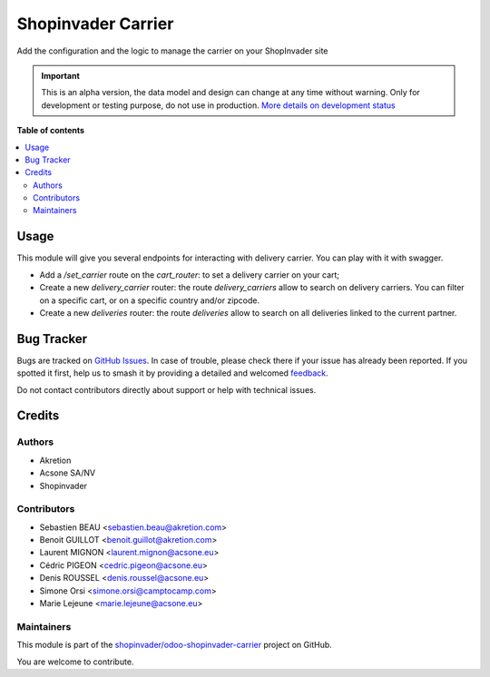 ===================
Shopinvader Carrier
===================

.. 
   !!!!!!!!!!!!!!!!!!!!!!!!!!!!!!!!!!!!!!!!!!!!!!!!!!!!
   !! This file is generated by oca-gen-addon-readme !!
   !! changes will be overwritten.                   !!
   !!!!!!!!!!!!!!!!!!!!!!!!!!!!!!!!!!!!!!!!!!!!!!!!!!!!
   !! source digest: sha256:adfcd670fc9ab075567256d86a349c3b2725c2db85a5819bd1219c516ee8a130
   !!!!!!!!!!!!!!!!!!!!!!!!!!!!!!!!!!!!!!!!!!!!!!!!!!!!

.. |badge1| image:: https://img.shields.io/badge/maturity-Alpha-red.png
    :target: https://odoo-community.org/page/development-status
    :alt: Alpha
.. |badge2| image:: https://img.shields.io/badge/licence-AGPL--3-blue.png
    :target: http://www.gnu.org/licenses/agpl-3.0-standalone.html
    :alt: License: AGPL-3
.. |badge3| image:: https://img.shields.io/badge/github-shopinvader%2Fodoo--shopinvader--carrier-lightgray.png?logo=github
    :target: https://github.com/shopinvader/odoo-shopinvader-carrier/tree/16.0/shopinvader_api_delivery_carrier
    :alt: shopinvader/odoo-shopinvader-carrier

|badge1| |badge2| |badge3|

Add the configuration and the logic to manage the carrier on your ShopInvader site

.. IMPORTANT::
   This is an alpha version, the data model and design can change at any time without warning.
   Only for development or testing purpose, do not use in production.
   `More details on development status <https://odoo-community.org/page/development-status>`_

**Table of contents**

.. contents::
   :local:

Usage
=====

This module will give you several endpoints for interacting with delivery carrier.
You can play with it with swagger.

* Add a `/set_carrier` route on the `cart_router`: to set a delivery carrier on your cart;
* Create a new `delivery_carrier` router: the route `delivery_carriers` allow to search on delivery carriers. You can filter on a specific cart, or on a specific country and/or zipcode.
* Create a new `deliveries` router: the route `deliveries` allow to search on all deliveries linked to the current partner.

Bug Tracker
===========

Bugs are tracked on `GitHub Issues <https://github.com/shopinvader/odoo-shopinvader-carrier/issues>`_.
In case of trouble, please check there if your issue has already been reported.
If you spotted it first, help us to smash it by providing a detailed and welcomed
`feedback <https://github.com/shopinvader/odoo-shopinvader-carrier/issues/new?body=module:%20shopinvader_api_delivery_carrier%0Aversion:%2016.0%0A%0A**Steps%20to%20reproduce**%0A-%20...%0A%0A**Current%20behavior**%0A%0A**Expected%20behavior**>`_.

Do not contact contributors directly about support or help with technical issues.

Credits
=======

Authors
~~~~~~~

* Akretion
* Acsone SA/NV
* Shopinvader

Contributors
~~~~~~~~~~~~

* Sebastien BEAU <sebastien.beau@akretion.com>
* Benoit GUILLOT <benoit.guillot@akretion.com>
* Laurent MIGNON <laurent.mignon@acsone.eu>
* Cédric PIGEON <cedric.pigeon@acsone.eu>
* Denis ROUSSEL <denis.roussel@acsone.eu>
* Simone Orsi <simone.orsi@camptocamp.com>
* Marie Lejeune <marie.lejeune@acsone.eu>

Maintainers
~~~~~~~~~~~

This module is part of the `shopinvader/odoo-shopinvader-carrier <https://github.com/shopinvader/odoo-shopinvader-carrier/tree/16.0/shopinvader_api_delivery_carrier>`_ project on GitHub.

You are welcome to contribute.
